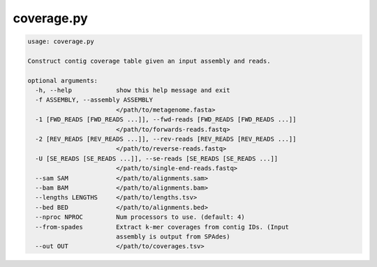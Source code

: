 ===========
coverage.py
===========

.. code-block:: shell
 
	usage: coverage.py

	Construct contig coverage table given an input assembly and reads.

	optional arguments:
	  -h, --help            show this help message and exit
	  -f ASSEMBLY, --assembly ASSEMBLY
	                        </path/to/metagenome.fasta>
	  -1 [FWD_READS [FWD_READS ...]], --fwd-reads [FWD_READS [FWD_READS ...]]
	                        </path/to/forwards-reads.fastq>
	  -2 [REV_READS [REV_READS ...]], --rev-reads [REV_READS [REV_READS ...]]
	                        </path/to/reverse-reads.fastq>
	  -U [SE_READS [SE_READS ...]], --se-reads [SE_READS [SE_READS ...]]
	                        </path/to/single-end-reads.fastq>
	  --sam SAM             </path/to/alignments.sam>
	  --bam BAM             </path/to/alignments.bam>
	  --lengths LENGTHS     </path/to/lengths.tsv>
	  --bed BED             </path/to/alignments.bed>
	  --nproc NPROC         Num processors to use. (default: 4)
	  --from-spades         Extract k-mer coverages from contig IDs. (Input
	                        assembly is output from SPAdes)
	  --out OUT             </path/to/coverages.tsv>
